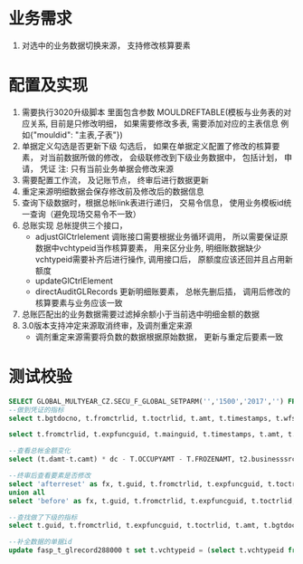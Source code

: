 * 业务需求
  1. 对选中的业务数据切换来源， 支持修改核算要素
* 配置及实现
  1. 需要执行3020升级脚本
    里面包含参数 MOULDREFTABLE(模板与业务表的对应关系, 目前是只修改明细， 如果需要修改多表, 需要添加对应的主表信息 例如{"mouldid": "主表,子表"}) 
  2. 单据定义勾选是否更新下级
    勾选后， 如果在单据定义配置了修改的核算要素， 对当前数据所做的修改， 会级联修改到下级业务数据中， 包括计划， 申请， 凭证
    注: 只有当前业务单据会修改来源
  3. 需要配置工作流， 及记账节点， 终审后进行数据更新
  4. 重定来源明细数据会保存修改前及修改后的数据信息
  5. 查询下级数据时，根据总帐link表进行递归， 交易令信息， 使用业务模板id统一查询（避免现场交易令不一致）
  6. 总账实现
    总帐提供三个接口， 
    + adjustGlCtrlelement 调账接口需要根据业务循环调用， 所以需要保证原数据中vchtypeid当作核算要素， 用来区分业务, 明细账数据缺少vchtypeid需要补齐后进行操作, 调用接口后， 原额度应该还回并且占用新额度
    + updateGlCtrlElement
    + directAuditGLRecords 更新明细账要素， 总帐先删后插， 调用后修改的核算要素与业务应该一致
  7. 总账匹配出的业务数据需要过滤掉余额小于当前选中明细金额的数据
  8. 3.0版本支持冲定来源取消终审，及调剂重定来源
     + 调剂重定来源需要将负数的数据根据原始数据， 更新与重定后要素一致
* 测试校验
#+BEGIN_SRC sql
SELECT GLOBAL_MULTYEAR_CZ.SECU_F_GLOBAL_SETPARM('','1500','2017','') FROM DUAL;
--做到凭证的指标
select t.bgtdocno, t.fromctrlid, t.toctrlid, t.amt, t.timestamps, t.wfstatus, t.creater from bdg_t_bdgsub t where t.toctrlid in (select indictrlid from pay_t_paysub t2 where t2.indictrlid is not null);

select t.fromctrlid, t.expfuncguid, t.mainguid, t.timestamps, t.amt, t.adjustcols, t.businesssrc from bdg_T_bdgsub t where t.vchtypeid = '7789B5D279A916C3B0C6502E37916CE8';

--查看总帐金额变化
select (t.damt-t.camt) * dc - T.OCCUPYAMT - T.FROZENAMT, t2.businesssrc, t2.wfstatus from fasp_t_glctrl288000 t, bdg_t_bdgsub t2  where t.guid = t2.fromctrlid and t2.mainguid = '9A81BEBC049511A74E6EF310ABC093B4';

--终审后查看要素是否修改
select 'afterreset' as fx, t.guid, t.fromctrlid, t.expfuncguid, t.toctrlid, t.amt from bdg_T_bdgsub t where t.guid = '4F505810050D15475F1F3640AEBD5732' 
union all
select 'before' as fx, t.guid, t.fromctrlid, t.expfuncguid, t.toctrlid, t.amt from bdg_T_bdgsub t where T.BUSINESSSRC = 'beforereset' and T.ADJUSTCOLS like '%4F505810050D15475F1F3640AEBD5732%'  and t.vchtypeid = '7789B5D279A916C3B0C6502E37916CE8'  and rownum = 1;

--查找做了下级的指标
select t.guid, t.fromctrlid, t.expfuncguid, t.toctrlid, t.amt, t.bgtdocno, t.billcode  from bdg_t_bdgsub t where t.toctrlid in (select t2.fromctrlid from pay_t_plan t2);

--补全数据的单据id
update fasp_t_glrecord288000 t set t.vchtypeid = (select t.vchtypeid from bdg_t_bdgsub t where t.guid = 'FBD12859CC7EE50F60F0B7B3FC809A6E') where t.billguid in (select t.guid from bdg_t_bdgsub t where t.guid = 'FBD12859CC7EE50F60F0B7B3FC809A6E');
#+END_SRC
